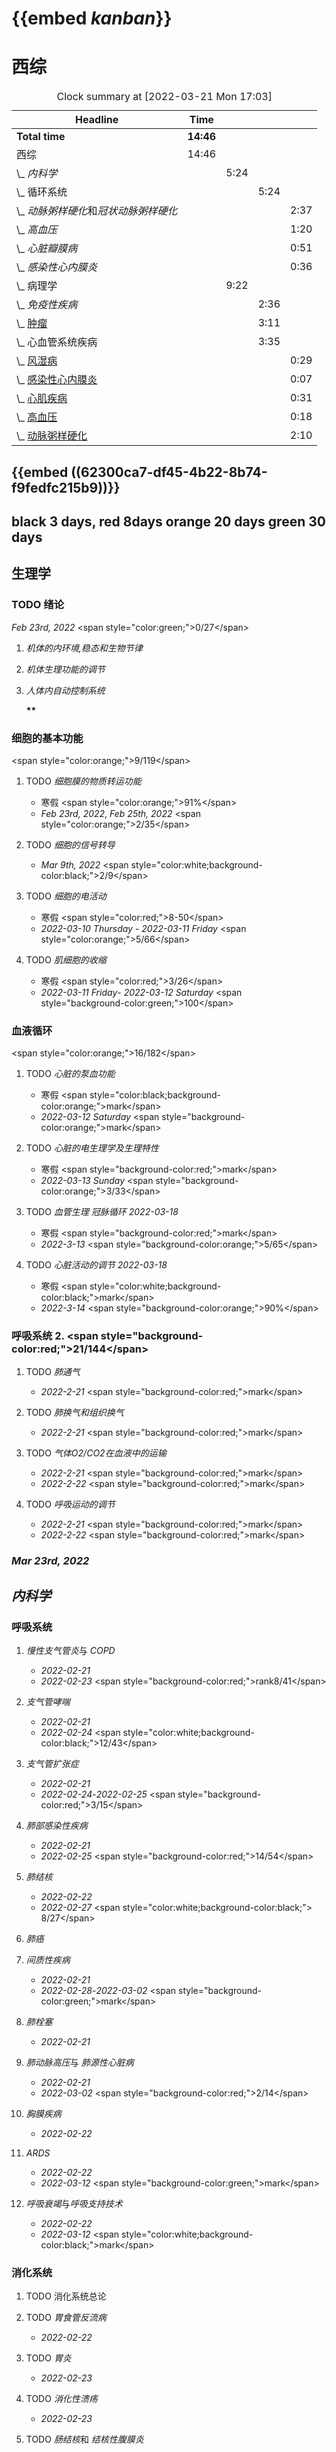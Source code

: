 :PROPERTIES:
:ID: 7CB6B530-1808-4E83-B15A-C7C7CA8354B7
:END:

* {{embed [[kanban]]}}
* 西综
#+BEGIN: clocktable :scope subtree :maxlevel 10
#+CAPTION: Clock summary at [2022-03-21 Mon 17:03]
| Headline                               | Time    |      |      |      |
|----------------------------------------+---------+------+------+------|
| *Total time*                           | *14:46* |      |      |      |
|----------------------------------------+---------+------+------+------|
| 西综                                   | 14:46   |      |      |      |
| \_  [[内科学]]                             |         | 5:24 |      |      |
| \_    循环系统                         |         |      | 5:24 |      |
| \_      [[动脉粥样硬化]]和[[冠状动脉粥样硬化]] |         |      |      | 2:37 |
| \_      [[高血压]]                         |         |      |      | 1:20 |
| \_      [[心脏瓣膜病]]                     |         |      |      | 0:51 |
| \_      [[感染性心内膜炎]]                 |         |      |      | 0:36 |
| \_  病理学                             |         | 9:22 |      |      |
| \_    [[免疫性疾病]]                       |         |      | 2:36 |      |
| \_    [[file:./肿瘤.org][肿瘤]]                             |         |      | 3:11 |      |
| \_    心血管系统疾病                   |         |      | 3:35 |      |
| \_      [[id:5B3910D9-6D1E-4FF6-9169-9E4ABAC327D9][风湿病]]                         |         |      |      | 0:29 |
| \_      [[id:080D09D7-E236-443C-AE1C-E08ADF627A5C][感染性心内膜炎]]                 |         |      |      | 0:07 |
| \_      [[id:6C5E12EC-4D91-451D-8628-31C68BE2A3CB][心肌疾病]]                       |         |      |      | 0:31 |
| \_      [[id:0637BD1F-E988-4699-84B9-F3C977273DFE][高血压]]                         |         |      |      | 0:18 |
| \_      [[id:87AF71E8-F99F-4696-B04B-4EEAFDD26FE6][动脉粥样硬化]]                   |         |      |      | 2:10 |
#+END:
** {{embed ((62300ca7-df45-4b22-8b74-f9fedfc215b9))}}
** black 3 days, red 8days orange 20 days green 30 days
** 生理学
:PROPERTIES:
:collapsed: true
:END:
*** TODO 绪论
SCHEDULED: <2022-03-23 Fri>
[[Feb 23rd, 2022]]  <span style="color:green;">0/27</span>
**** [[机体的内环境,稳态和生物节律]]
**** [[机体生理功能的调节]]
**** [[人体内自动控制系统]]
****
*** 细胞的基本功能 
<span style="color:orange;">9/119</span>
**** TODO [[细胞膜的物质转运功能]] 
- 寒假  <span style="color:orange;">91%</span>
- [[Feb 23rd, 2022]], [[Feb 25th, 2022]]  <span style="color:orange;">2/35</span>
**** TODO [[细胞的信号转导]] 
- [[Mar 9th, 2022]]  <span style="color:white;background-color:black;">2/9</span>
**** TODO [[细胞的电活动]]
SCHEDULED: <2022-04-01 Fri>
- 寒假  <span style="color:red;">8-50</span>
- [[2022-03-10 Thursday]] - [[2022-03-11 Friday]]  <span style="color:orange;">5/66</span>
**** TODO [[肌细胞的收缩]]
SCHEDULED: <2022-04-12 Tue>
- 寒假  <span style="color:red;">3/26</span>
- [[2022-03-11 Friday]]- [[2022-03-12 Saturday]]    <span style="background-color:green;">100</span>
*** 血液循环 
<span style="color:orange;">16/182</span>
**** TODO [[心脏的泵血功能]] 
- 寒假  <span style="color:black;background-color:orange;">mark</span>
- [[2022-03-12 Saturday]]  <span style="background-color:orange;">mark</span>
**** TODO [[心脏的电生理学及生理特性]] 
- 寒假   <span style="background-color:red;">mark</span>
- [[2022-03-13 Sunday]]  <span style="background-color:orange;">3/33</span>
**** TODO [[血管生理]] [[冠脉循环]] [[2022-03-18]] 
- 寒假  <span style="background-color:red;">mark</span>
- [[2022-3-13]]  <span style="background-color:orange;">5/65</span>
**** TODO [[心脏活动的调节]] [[2022-03-18]]  
- 寒假  <span style="color:white;background-color:black;">mark</span>
- [[2022-3-14]]  <span style="background-color:orange;">90%</span>
*** 呼吸系统 2. <span style="background-color:red;">21/144</span>
**** TODO [[肺通气]]
- [[2022-2-21]]  <span style="background-color:red;">mark</span>
**** TODO [[肺换气和组织换气]]
- [[2022-2-21]] <span style="background-color:red;">mark</span>
**** TODO [[气体O2/CO2在血液中的运输]]
- [[2022-2-21]] <span style="background-color:red;">mark</span>
- [[2022-2-22]] <span style="background-color:red;">mark</span>
**** TODO [[呼吸运动的调节]]
- [[2022-2-21]] <span style="background-color:red;">mark</span>
- [[2022-2-22]] <span style="background-color:red;">mark</span>
*** [[Mar 23rd, 2022]]
** [[内科学]]
*** 呼吸系统
:PROPERTIES:
:collapsed: true
:END:
**** [[慢性支气管炎]]与 [[COPD]]
- [[2022-02-21]]
- [[2022-02-23]]  <span style="background-color:red;">rank8/41</span>
**** [[支气管哮喘]]
- [[2022-02-21]]
- [[2022-02-24]]    <span style="color:white;background-color:black;">12/43</span>
**** [[支气管扩张症]]
- [[2022-02-21]]
-  [[2022-02-24]]-[[2022-02-25]]  <span style="background-color:red;">3/15</span>
**** [[肺部感染性疾病]]
- [[2022-02-21]]
- [[2022-02-25]]  <span style="background-color:red;">14/54</span>
**** [[肺结核]]
- [[2022-02-22]]
- [[2022-02-27]] <span style="color:white;background-color:black;"> 8/27</span>
**** [[肺癌]]
**** [[间质性疾病]]
- [[2022-02-21]]
- [[2022-02-28]]-[[2022-03-02]]  <span style="background-color:green;">mark</span>
**** [[肺栓塞]] 
- [[2022-02-21]]
**** [[肺动脉高压]]与 [[肺源性心脏病]]
- [[2022-02-21]]
- [[2022-03-02]]  <span style="background-color:red;">2/14</span>
**** [[胸膜疾病]]
- [[2022-02-22]]
**** [[ARDS]]
- [[2022-02-22]]
- [[2022-03-12]]  <span style="background-color:green;">mark</span>
**** [[呼吸衰竭]]与[[呼吸支持技术]]
- [[2022-02-22]]
- [[2022-03-12]]  <span style="color:white;background-color:black;">mark</span>
*** 消化系统
:PROPERTIES:
:collapsed: true
:END:
**** TODO 消化系统总论
**** TODO [[胃食管反流病]]
- [[2022-02-22]]
**** TODO [[胃炎]]
- [[2022-02-23]]
**** TODO [[消化性溃疡]]
- [[2022-02-23]]
**** TODO [[肠结核]]和 [[结核性腹膜炎]]
- [[2022-02-23]]
**** TODO [[炎症性肠病]]
- [[2022-02-24]]
**** TODO [[结直肠癌]]
**** TODO [[功能性胃肠病]]
- [[2022-02-24]]
**** TODO [[自身免疫性肝病]]
**** TODO [[肝硬化]]
- [[2022-02-24]]
**** TODO [[原发性肝癌]]
- [[2022-02-26]]
**** TODO [[胰腺炎]]
**** TODO [[消化道出血]]
****
*** 循环系统
:PROPERTIES:
:END:
**** TODO [[循环系统总论]]
**** TODO [[心力衰竭]]
- [[2022-02-28]]-[[2022-03-01]]
**** TODO [[心律失常]]
- [[2022-03-06]]
**** TODO [[动脉粥样硬化]]和[[冠状动脉粥样硬化]]
:LOGBOOK:
CLOCK: [2022-03-18 Fri 20:43:13]--[2022-03-18 Fri 22:05:34] =>  01:22:21
CLOCK: [2022-03-19 Sat 17:22:14]--[2022-03-19 Sat 18:37:47] =>  01:15:33
:END:
***** [[2022-03-05]]
***** [[file:../journals/2022_03_18.org][2022-03-18]], [[file:../journals/2022_03_19.org][2022-03-19]]
**** TODO [[高血压]]
SCHEDULED: <2022-03-28 Mon +8d>
:PROPERTIES:
:LAST_REPEAT: [2022-03-21 Mon 01:18]
:END:
- State "DONE"       from "TODO"       [2022-03-20 Sun]
:LOGBOOK:
CLOCK: [2022-03-20 Sun 18:44:38]--[2022-03-20 Sun 20:04:37] =>  01:19:59
:END:
***** [[2022-03-05]]
***** [[2022-03-17]]  <span style="color:white;background-color:black;">63.2%</span>
***** [[file:../journals/2022_03_20.org][2022-03-20]] <span style="color:red;"> 89.5%</span>
**** TODO [[心肌病]]
SCHEDULED: <2022-03-20 Sun +8d>
:LOGBOOK:
CLOCK: [2022-03-21 Mon 18:19:41]--[2022-03-21 Mon 18:57:45] =>  00:38:04
:END:
- [[2022-03-04]]
- [[2022-03-17]] <span style="color:white;background-color:black;"> 65.8%</span>
**** TODO [[心脏瓣膜病]]
SCHEDULED: <2022-03-28 Mon +8d>
:PROPERTIES:
:LAST_REPEAT: [2022-03-21 Mon 17:00]
:END:
- CLOSING NOTE [2022-03-21 Mon 17:00] \\
  84.8%
:LOGBOOK:
CLOCK: [2022-03-21 Mon 13:54:24]--[2022-03-21 Mon 13:54:25] =>  00:00:01
CLOCK: [2022-03-21 Mon 15:19:21]--[2022-03-21 Mon 16:10:49] =>  00:51:28
:END:
- [[2022-03-05]]
- [[2022-03-15]]  <span style="color:white;background-color:black;">69%</span>
**** TODO [[心包疾病]]
SCHEDULED: <2022-03-25 Fri>
- [[2022-03-04]]
- [[2022-03-17]]  <span style="background-color:red;">84%</span>
**** TODO [[感染性心内膜炎]]
SCHEDULED: <2022-04-04 Mon +15d>
:PROPERTIES:
:LAST_REPEAT: [2022-03-21 Mon 01:16]
:END:
:LOGBOOK:
CLOCK: [2022-03-20 Sun 20:45:27]--[2022-03-20 Sun 21:21:10] =>  00:35:43
CLOCK: [2022-03-21 Mon 01:25:34]--[2022-03-21 Mon 01:25:37] =>  00:00:03
:END:
- State "DONE"       from "TODO"       [2022-03-21 Mon 01:16]
***** [[2022-03-05]]
***** [[2022-03-17]]  <span style="color:white;background-color:black;">77%</span>
***** [[file:../journals/2022_03_20.org][2022-03-20]]  <span style="background-color:orange;">90.9%</span>
**** TODO [[心脏骤停]]与 [[心脏性猝死]]
- [[2022-03-05]]
****
*** 泌尿系统
:PROPERTIES:
:collapsed: true
:END:
**** TODO [[泌尿系统总论]]
**** TODO [[原发性肾小球疾病]]
**** TODO [[间质性肾炎]]
**** TODO [[尿路感染]]
**** TODO [[肾小管疾病]]
**** TODO [[肾血管疾病]]
**** TODO [[急性肾损伤]]
**** TODO [[慢性肾衰竭]]
****
*** 内分泌系统疾病
:PROPERTIES:
:collapsed: true
:END:
**** TODO [[内分泌系统总论]]
**** TODO [[甲亢]]
- [[2022-03-10]]
**** TODO [[甲减]]
- [[2022-03-11]]
**** TODO [[甲状腺炎]]
- [[2022-03-11]]
**** TODO [[库欣综合征]]
- [[2022-03-11]]
**** TODO [[原醛]]
- [[2022-03-11]]
**** TODO [[嗜铬细胞瘤]]
- [[2022-03-11]]
**** TODO [[伴瘤内分泌综合征]]
- [[2022-03-11]]
**** TODO [[糖尿病]]
- [[2022-03-11]]
**** TODO [[低血糖症]]
- [[2022-03-11]]
****
*** 风湿系统疾病
:PROPERTIES:
:collapsed: true
:END:
**** TODO [[风湿系统总论]]
- [[2022-03-11]]
**** TODO [[类风关]]
- [[2022-03-12]]
**** TODO [[SLE]]
- [[2022-03-12]]
**** TODO [[pSS]]
- [[2022-03-12]]
**** TODO [[血管炎]]
- [[2022-03-12]]
**** TODO [[贝赫切特病]]
- [[2022-03-12]]
*** 中毒
:PROPERTIES:
:collapsed: true
:END:
**** TODO 急性重毒 
- [[2022-03-12]]
** 病理学
*** {{embed ((622d3b98-2b4b-4b3d-b043-15706781c989))}}
[[病理学医考帮真题]]
*** TODO 细胞和组织的[[适应]]和[[损伤]] 
SCHEDULED: <2022-03-21 Mon>
**** - [[2022-03-13]]  <span style="background-color:red;">9/77</span>
*** TODO [[损伤的修复]]
SCHEDULED: <2022-03-22 Tue>
**** - [[2022-03-14]]-[[2022-03-15]]  <span style="background-color:red;">84%</span>
*** TODO ^^[[局部血液循环障碍]]^^
SCHEDULED: <2022-03-23 Wed>
**** - [[2022-03-15]]-[[2022-03-16]]  <span style="background-color:red;">81.5%</span>
*** TODO [[炎症]]
SCHEDULED: <2022-03-23 Wed>
**** [[2022-03-16]]   <span style="background-color:red;">81.4%</span>
*** TODO [[免疫性疾病]]
SCHEDULED: <2022-03-26 Sat>
:PROPERTIES:
:id: 6233eec4-1754-4408-b6a4-f8836193062d
:END:
:LOGBOOK:
CLOCK: [2022-03-18 Fri 11:14:27]--[2022-03-18 Fri 11:52:19] =>  00:37:52
CLOCK: [2022-03-18 Fri 14:33:02]--[2022-03-18 Fri 15:50:53] =>  01:17:51
CLOCK: [2022-03-18 Fri 16:00:43]--[2022-03-18 Fri 16:06:43] =>  00:06:00
CLOCK: [2022-03-18 Fri 16:40:40]--[2022-03-18 Fri 17:15:59] =>  00:35:19
:END:
**** [[2022-03-18]]  <span style="background-color:red;">81.1%</span>
*** TODO [[file:./肿瘤.org][肿瘤]]
SCHEDULED: <2022-03-27 Sun>
:PROPERTIES:
:id: 623545c2-22f2-42f5-98ae-bdabd2f58feb
:END:
:LOGBOOK:
CLOCK: [2022-03-19 Sat 11:26:55]--[2022-03-19 Sat 12:42:58] =>  01:16:03
CLOCK: [2022-03-19 Sat 14:51:32]--[2022-03-19 Sat 16:06:21] =>  01:14:49
CLOCK: [2022-03-19 Sat 16:37:28]--[2022-03-19 Sat 17:17:31] =>  00:40:03
:END:
**** [[file:../journals/2022_03_19.org][2022-03-19]]  <span style="background-color:red;">80%</span>
*** TODO 心血管系统疾病
SCHEDULED: <2022-03-29 Tue +8d>
:PROPERTIES:
:LAST_REPEAT: [2022-03-21 Mon 13:52]
:END:
:LOGBOOK:
CLOCK: [2022-03-21 Mon 13:53:10]--[2022-03-21 Mon 13:53:11] =>  00:00:01
CLOCK: [2022-03-21 Mon 13:54:15]--[2022-03-21 Mon 13:54:16] =>  00:00:01
:END:
- CLOSING NOTE [2022-03-21 Mon 13:52]  <span style="background-color:red;">86.5%</span>
**** TODO [[id:5B3910D9-6D1E-4FF6-9169-9E4ABAC327D9][风湿病]]
:LOGBOOK:
CLOCK: [2022-03-20 Sun 12:03]--[2022-03-20 Sun 12:10] =>  0:07
CLOCK: [2022-03-20 Sun 11:39:17]--[2022-03-20 Sun 12:01:46] =>  00:22:29
:END:
**** TODO [[id:080D09D7-E236-443C-AE1C-E08ADF627A5C][感染性心内膜炎]]
:LOGBOOK:
CLOCK: [2022-03-20 Sun 12:47]--[2022-03-20 Sun 12:54] =>  0:07
:END:
**** TODO [[id:6C5E12EC-4D91-451D-8628-31C68BE2A3CB][心肌疾病]]
:LOGBOOK:
CLOCK: [2022-03-20 Sun 13:35]--[2022-03-20 Sun 13:38] =>  0:03
CLOCK: [2022-03-20 Sun 13:05]--[2022-03-20 Sun 13:33] =>  0:28
:END:
**** TODO [[id:0637BD1F-E988-4699-84B9-F3C977273DFE][高血压]]
:LOGBOOK:
CLOCK: [2022-03-21 Mon 09:29]--[2022-03-21 Mon 09:42] =>  0:13
CLOCK: [2022-03-21 Mon 09:13]--[2022-03-21 Mon 09:18] =>  0:05
:END:
**** TODO [[id:87AF71E8-F99F-4696-B04B-4EEAFDD26FE6][动脉粥样硬化]]
:LOGBOOK:
CLOCK: [2022-03-21 Mon 12:54]--[2022-03-21 Mon 13:40] =>  0:46
CLOCK: [2022-03-21 Mon 11:15]--[2022-03-21 Mon 12:30] =>  1:15
CLOCK: [2022-03-21 Mon 10:04]--[2022-03-21 Mon 10:13] =>  0:09
:END:
* 英语
** 逐句翻译
*** TODO [[id:F875DC9A-69FB-4A80-978B-9D177AFF8733][2002年/Text1]]
:LOGBOOK:
CLOCK: [2022-03-18 Fri 22:30:57]--[2022-03-19 Sat 00:20:35] =>  01:49:38
CLOCK: [2022-03-19 Sat 22:04:35]--[2022-03-19 Sat 23:34:18] =>  01:29:43
:END:
** [[@句句真研]]
